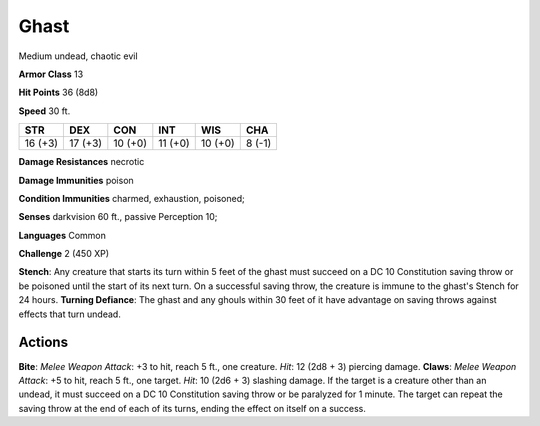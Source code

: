 
.. _srd:ghast:

Ghast
-----

Medium undead, chaotic evil

**Armor Class** 13

**Hit Points** 36 (8d8)

**Speed** 30 ft.

+-----------+-----------+-----------+-----------+-----------+----------+
| STR       | DEX       | CON       | INT       | WIS       | CHA      |
+===========+===========+===========+===========+===========+==========+
| 16 (+3)   | 17 (+3)   | 10 (+0)   | 11 (+0)   | 10 (+0)   | 8 (-1)   |
+-----------+-----------+-----------+-----------+-----------+----------+

**Damage Resistances** necrotic

**Damage Immunities** poison

**Condition Immunities** charmed, exhaustion, poisoned;

**Senses** darkvision 60 ft., passive Perception 10;

**Languages** Common

**Challenge** 2 (450 XP)

**Stench**: Any creature that starts its turn within 5 feet of the ghast
must succeed on a DC 10 Constitution saving throw or be poisoned until
the start of its next turn. On a successful saving throw, the creature
is immune to the ghast's Stench for 24 hours. **Turning Defiance**: The
ghast and any ghouls within 30 feet of it have advantage on saving
throws against effects that turn undead.

Actions
~~~~~~~~~~~~~~~~~~~~~~~~~~~~~~~~~

**Bite**: *Melee Weapon Attack*: +3 to hit, reach 5 ft., one creature.
*Hit*: 12 (2d8 + 3) piercing damage. **Claws**: *Melee Weapon Attack*:
+5 to hit, reach 5 ft., one target. *Hit*: 10 (2d6 + 3) slashing damage.
If the target is a creature other than an undead, it must succeed on a
DC 10 Constitution saving throw or be paralyzed for 1 minute. The target
can repeat the saving throw at the end of each of its turns, ending the
effect on itself on a success.
